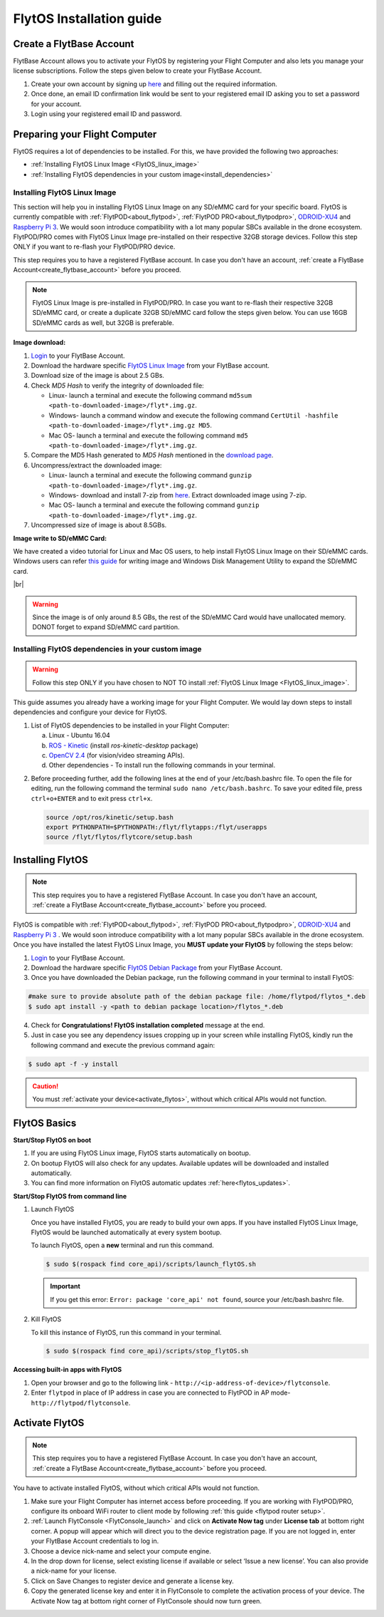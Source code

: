 FlytOS Installation guide
=========================

.. _create_flytbase_account:

Create a FlytBase Account
-------------------------

FlytBase Account allows you to activate your FlytOS by registering your Flight Computer and also lets you manage your license subscriptions. Follow the steps given below to create your FlytBase Account.

1. Create your own account by signing up `here <http://my.flytbase.com>`_ and filling out the required information.
2. Once done, an email ID confirmation link would be sent to your registered email ID asking you to set a password for your account.
3. Login using your registered email ID and password.

.. _preparing_flight_computer:


Preparing your Flight Computer
------------------------------


FlytOS requires a lot of dependencies to be installed. For this, we have provided the following two approaches:

* :ref:`Installing FlytOS Linux Image <FlytOS_linux_image>`
* :ref:`Installing FlytOS dependencies in your custom image<install_dependencies>`

.. _FlytOS_linux_image:


Installing FlytOS Linux Image
^^^^^^^^^^^^^^^^^^^^^^^^^^^^^

This section will help you in installing FlytOS Linux Image on any SD/eMMC card for your specific board. FlytOS is currently compatible with :ref:`FlytPOD<about_flytpod>`, :ref:`FlytPOD PRO<about_flytpodpro>`, `ODROID-XU4 <http://www.hardkernel.com/main/products/prdt_info.php?g_code=G143452239825>`_ and `Raspberry Pi 3 <https://www.raspberrypi.org/products/raspberry-pi-3-model-b>`_. We would soon introduce compatibility with a lot many popular SBCs available in the drone ecosystem. FlytPOD/PRO comes with FlytOS Linux Image pre-installed on their respective 32GB storage devices. Follow this step ONLY if you want to re-flash your FlytPOD/PRO device.

This step requires you to have a registered FlytBase account. In case you don't have an account, :ref:`create a FlytBase Account<create_flytbase_account>` before you proceed.

.. note:: FlytOS Linux Image is pre-installed in FlytPOD/PRO. In case you want to re-flash their respective 32GB SD/eMMC card, or create a duplicate 32GB SD/eMMC card follow the steps given below. You can use 16GB SD/eMMC cards as well, but 32GB is preferable.

**Image download:**

1. `Login <http://my.flytbase.com>`_ to your FlytBase Account.
2. Download the hardware specific `FlytOS Linux Image <http://my.flytbase.com/FlytOS>`_ from your FlytBase account.
3. Download size of the image is about 2.5 GBs.
4. Check *MD5 Hash* to verify the integrity of downloaded file:

   * Linux- launch a terminal and execute the following command ``md5sum <path-to-downloaded-image>/flyt*.img.gz``.
   * Windows- launch a command window and execute the following command ``CertUtil -hashfile <path-to-downloaded-image>/flyt*.img.gz MD5``.
   * Mac OS- launch a terminal and execute the following command ``md5 <path-to-downloaded-image>/flyt*.img.gz``.
5. Compare the MD5 Hash generated to *MD5 Hash* mentioned in the `download page <http://my.flytbase.com/FlytOS>`_.
6. Uncompress/extract the downloaded image:

   * Linux- launch a terminal and execute the following command ``gunzip <path-to-downloaded-image>/flyt*.img.gz``.
   * Windows- download and install 7-zip from `here <http://www.7-zip.org/download.html>`_. Extract downloaded image using 7-zip.
   * Mac OS- launch a terminal and execute the following command ``gunzip <path-to-downloaded-image>/flyt*.img.gz``.
7. Uncompressed size of image is about 8.5GBs.
      
**Image write to SD/eMMC Card:**

.. 1. We recommend using a 32 GB SD Card, but a 16 GB card would work fine too. 
.. 2. Format the micro SD Card.
.. 3. Follow `this <http://odroid.com/dokuwiki/doku.php?id=en:odroid_flashing_tools>`_ guide to install the image on ODROID-XU4’s SD/eMMC card.


.. **Expanding SD Card partition:**

.. Since the image is only around 8.5 GBs, the rest of the SD Card would have unallocated memory. Follow `this guide <http://elinux.org/RPi_Resize_Flash_Partitions>`_ to expand the partition to the maximum possible size to utilize all memory.

We have created a video tutorial for Linux and Mac OS users, to help install FlytOS Linux Image on their SD/eMMC cards. Windows users can refer `this guide <http://odroid.com/dokuwiki/doku.php?id=en:odroid_flashing_tools>`_ for writing image and Windows Disk Management Utility to expand the SD/eMMC card.

|br|

..  youtube:: jyFvzluXzug
    :aspect: 16:9
    :width: 80%

.. warning:: Since the image is of only around 8.5 GBs, the rest of the SD/eMMC Card would have unallocated memory. DONOT forget to expand SD/eMMC card partition.


.. _install_dependencies:

Installing FlytOS dependencies in your custom image
^^^^^^^^^^^^^^^^^^^^^^^^^^^^^^^^^^^^^^^^^^^^^^^^^^^

.. warning:: Follow this step ONLY if you have chosen to NOT TO install :ref:`FlytOS Linux Image <FlytOS_linux_image>`.

This guide assumes you already have a working image for your Flight Computer. We would lay down steps to install dependencies and configure your device for FlytOS.

1. List of FlytOS dependencies to be installed in your Flight Computer:

   a) Linux - Ubuntu 16.04
   b) `ROS - Kinetic <http://wiki.ros.org/kinetic/Installation/Ubuntu>`_ (install *ros-kinetic-desktop* package)
   c) `OpenCV 2.4 <http://docs.opencv.org/2.4/doc/tutorials/introduction/linux_install/linux_install.html>`_ (for vision/video streaming APIs).
   d) Other dependencies - To install run the following commands in your terminal.

   .. literalinclude:: include/flytos_dependency.sh
      :language: bash   
 
.. 2. You have to update some kernel modules for video streaming to work properly. Run the following script as root or run each command with sudo permission.
   
..    .. literalinclude:: include/kernel_module_update.sh
..       :language:  bash  

2. Before proceeding further, add the following lines at the end of your /etc/bash.bashrc file. To open the file for editing, run the following command the terminal ``sudo nano /etc/bash.bashrc``. To save your edited file, press ``ctrl+o+ENTER`` and to exit press ``ctrl+x``.

   .. code-block:: bash
   
       source /opt/ros/kinetic/setup.bash
       export PYTHONPATH=$PYTHONPATH:/flyt/flytapps:/flyt/userapps
       source /flyt/flytos/flytcore/setup.bash

.. _installing_flytos:


Installing FlytOS
-----------------

.. note:: This step requires you to have a registered FlytBase Account. In case you don't have an account, :ref:`create a FlytBase Account<create_flytbase_account>` before you proceed. 

FlytOS is compatible with :ref:`FlytPOD<about_flytpod>`, :ref:`FlytPOD PRO<about_flytpodpro>`, `ODROID-XU4 <http://www.hardkernel.com/main/products/prdt_info.php?g_code=G143452239825>`_ and `Raspberry Pi 3 <https://www.raspberrypi.org/products/raspberry-pi-3-model-b>`_ . We would soon introduce compatibility with a lot many popular SBCs available in the drone ecosystem. Once you have installed the latest FlytOS Linux Image, you **MUST update your FlytOS** by following the steps below:

1. `Login <http://my.flytbase.com>`_ to your FlytBase Account.
2. Download the hardware specific `FlytOS Debian Package <http://my.flytbase.com/FlytOS>`_ from your FlytBase Account.
3. Once you have downloaded the Debian package, run the following command in your terminal to install FlytOS: 
   
.. code-block:: bash
   
   #make sure to provide absolute path of the debian package file: /home/flytpod/flytos_*.deb
   $ sudo apt install -y <path to debian package location>/flytos_*.deb 

4. Check for **Congratulations! FlytOS installation completed** message at the end.
5. Just in case you see any dependency issues cropping up in your screen while installing FlytOS, kindly run the following command and execute the previous command again:
   
.. code-block:: bash
   
   $ sudo apt -f -y install

.. caution:: You must :ref:`activate your device<activate_flytos>`, without which critical APIs would not function.


.. _flytos_basics:


FlytOS Basics
-------------

**Start/Stop FlytOS on boot**

1. If you are using FlytOS Linux image, FlytOS starts automatically on bootup.
2. On bootup FlytOS will also check for any updates. Available updates will be downloaded and installed automatically.
3. You can find more information on FlytOS automatic updates :ref:`here<flytos_updates>`.

**Start/Stop FlytOS from command line**

1. Launch FlytOS
       
   Once you have installed FlytOS, you are ready to build your own apps. If you have installed FlytOS Linux Image, FlytOS would be launched automatically at every system bootup.

   To launch FlytOS, open a **new** terminal and run this command.

   .. code-block:: bash
       
       $ sudo $(rospack find core_api)/scripts/launch_flytOS.sh

   .. important:: If you get this error: ``Error: package 'core_api' not found``, source your /etc/bash.bashrc file.
	

2. Kill FlytOS
       
   To kill this instance of FlytOS, run this command in your terminal. 

   .. code-block:: bash
       
      $ sudo $(rospack find core_api)/scripts/stop_flytOS.sh    
       

.. **Security and Authentication**

.. From a Security and Authentication perspective, following layers are considered:


.. 1. Secure WiFi network using WPA2:
..    This is achieved by setting up a secure WiFi network (on FlytPOD by default or on a ground router).
.. 2. SSL (https and wss) encryption:
..    FlytOS uses SSL certificates and secure protocols (https, wss).
.. 3. User and Request authentication:
..    The last point involves, authenticating a user and providing role based access via a login mechanism. It also includes authenticating all the FlytAPIs for which a token based authentication mechanism is used.

**Accessing built-in apps with FlytOS**

1. Open your browser and go to the following link - ``http://<ip-address-of-device>/flytconsole``.
2. Enter ``flytpod`` in place of IP address in case you are connected to FlytPOD in AP mode- ``http://flytpod/flytconsole``.


.. 3. You will be directed to a page that shows a warning **Connection is not private**. FlytOS contains self signed SSL certificates to enable access over local network.
   
       
..    .. image:: /_static/Images/fOSinst1.png
..       :align: center
.. 4. Bypass the warning by clicking Advanced> Proceed to localhost. Confirm adding an exception if prompted to do so.
.. 5. Next you will be directed to FlytOS login page. Login using the default credentials provided to you.
       
..    .. image:: /_static/Images/fOSinst2.png
..       :align: center
.. 6. Once you have logged in you will see the list of standard apps along with other settings.
       
..    .. image:: /_static/Images/fOSinst3.png
..       :align: center

.. When a user tries to access an onboard web app e.g. FlytConsole, a login page is served asking for user credentials. The user credentials are validated and home page for the app is served. The response of a login request contains a token. All the FlytAPI calls need to have this token in the http header otherwise the request fails with unauthorized error.

.. The user authentication follows Single Sign On approach with a common login for FlytPOD allowing access to all the onboard apps.


.. **FlytAdmin for User Administration**
   
.. There is an inbuilt app FlytAdmin for user administration. Only ‘admin’ users have access to this app. The FlytOS admins of a device will be able to add, activate, edit, delete, deactivate users for that device using this app. The app provides views for Users and Roles. 

.. .. image:: /_static/Images/fOSinst4.png
..    :align: center

.. .. image:: /_static/Images/fOSinst5.png
..    :align: center


.. _activate_flytos:

Activate FlytOS
---------------

.. note:: This step requires you to have a registered FlytBase Account. In case you don't have an account, :ref:`create a FlytBase Account<create_flytbase_account>` before you proceed.

You have to activate installed FlytOS, without which critical APIs would not function.

1. Make sure your Flight Computer has internet access before proceeding. If you are working with FlytPOD/PRO, configure its onboard WiFi router to client mode by following :ref:`this guide <flytpod router setup>`.
2. :ref:`Launch FlytConsole <FlytConsole_launch>` and click on **Activate Now tag** under **License tab** at bottom right corner. A popup will appear which will direct you to the device registration page. If you are not logged in, enter your FlytBase Account credentials to log in.
3. Choose a device nick-name and select your compute engine. 
4. In the drop down for license, select existing license if available or select ‘Issue a new license’. You can also provide a nick-name for your license.  
5. Click on Save Changes to register device and generate a license key.
6. Copy the generated license key and enter it in FlytConsole to complete the activation process of your device. The Activate Now tag at bottom right corner of FlytConsole should now turn green.

.. |br| raw:: html

   <br />